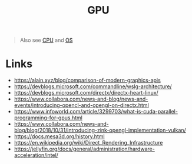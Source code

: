 #+title: GPU

#+begin_quote
Also see [[./cpu.org][CPU]] and [[./os.org][OS]]
#+end_quote

* Links
- https://alain.xyz/blog/comparison-of-modern-graphics-apis
- https://devblogs.microsoft.com/commandline/wslg-architecture/
- https://devblogs.microsoft.com/directx/directx-heart-linux/
- https://www.collabora.com/news-and-blog/news-and-events/introducing-opencl-and-opengl-on-directx.html
- https://www.infoworld.com/article/3299703/what-is-cuda-parallel-programming-for-gpus.html
- https://www.collabora.com/news-and-blog/blog/2018/10/31/introducing-zink-opengl-implementation-vulkan/
- https://docs.mesa3d.org/history.html
- https://en.wikipedia.org/wiki/Direct_Rendering_Infrastructure
- https://jellyfin.org/docs/general/administration/hardware-acceleration/intel/
